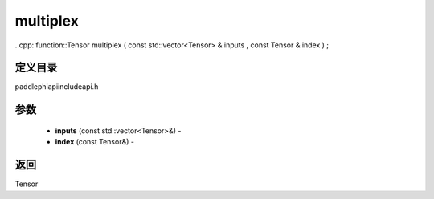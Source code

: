 .. _cn_api_paddle_experimental_multiplex:

multiplex
-------------------------------

..cpp: function::Tensor multiplex ( const std::vector<Tensor> & inputs , const Tensor & index ) ;

定义目录
:::::::::::::::::::::
paddle\phi\api\include\api.h

参数
:::::::::::::::::::::
	- **inputs** (const std::vector<Tensor>&) - 
	- **index** (const Tensor&) - 



返回
:::::::::::::::::::::
Tensor
